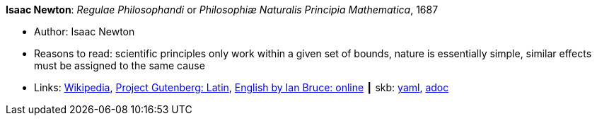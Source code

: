 *Isaac Newton*: _Regulae Philosophandi_ or _Philosophiæ Naturalis Principia Mathematica_, 1687

* Author: Isaac Newton
* Reasons to read: scientific principles only work within a given set of bounds, nature is essentially simple, similar effects must be assigned to the same cause
* Links:
      link:https://en.wikipedia.org/wiki/Philosophi%C3%A6_Naturalis_Principia_Mathematica[Wikipedia],
      link:http://www.gutenberg.org/ebooks/28233[Project Gutenberg: Latin],
      link:http://www.17centurymaths.com/contents/newtoncontents.html[English by Ian Bruce: online]
    ┃ skb:
        link:https://github.com/vdmeer/skb/tree/master/data/library/book/16000/newton-1687-regulae_philosophandi.yaml[yaml],
        link:https://github.com/vdmeer/skb/tree/master/data/library/book/16000/newton-1687-regulae_philosophandi.adoc[adoc]

